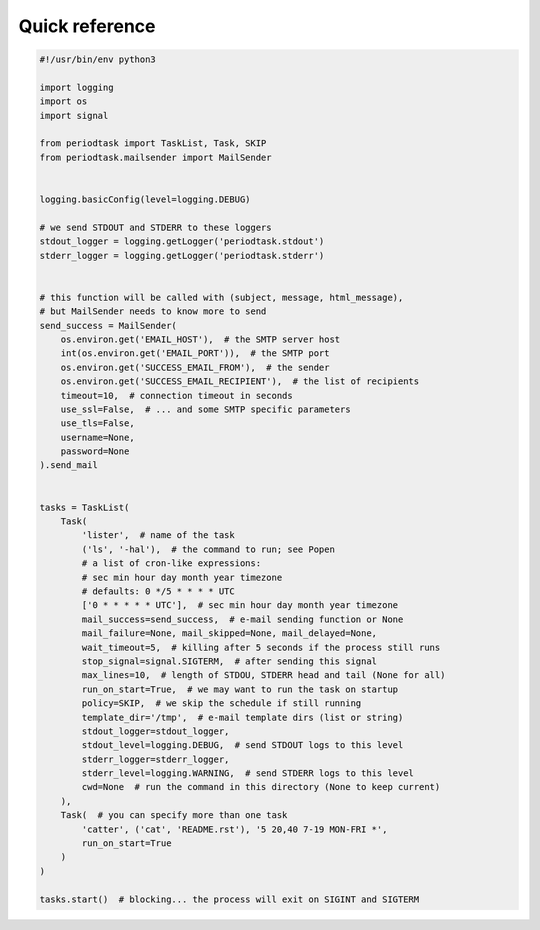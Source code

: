 Quick reference
===============

.. code-block:: python

  #!/usr/bin/env python3

  import logging
  import os
  import signal

  from periodtask import TaskList, Task, SKIP
  from periodtask.mailsender import MailSender


  logging.basicConfig(level=logging.DEBUG)

  # we send STDOUT and STDERR to these loggers
  stdout_logger = logging.getLogger('periodtask.stdout')
  stderr_logger = logging.getLogger('periodtask.stderr')


  # this function will be called with (subject, message, html_message),
  # but MailSender needs to know more to send
  send_success = MailSender(
      os.environ.get('EMAIL_HOST'),  # the SMTP server host
      int(os.environ.get('EMAIL_PORT')),  # the SMTP port
      os.environ.get('SUCCESS_EMAIL_FROM'),  # the sender
      os.environ.get('SUCCESS_EMAIL_RECIPIENT'),  # the list of recipients
      timeout=10,  # connection timeout in seconds
      use_ssl=False,  # ... and some SMTP specific parameters
      use_tls=False,
      username=None,
      password=None
  ).send_mail


  tasks = TaskList(
      Task(
          'lister',  # name of the task
          ('ls', '-hal'),  # the command to run; see Popen
          # a list of cron-like expressions:
          # sec min hour day month year timezone
          # defaults: 0 */5 * * * * UTC
          ['0 * * * * * UTC'],  # sec min hour day month year timezone
          mail_success=send_success,  # e-mail sending function or None
          mail_failure=None, mail_skipped=None, mail_delayed=None,
          wait_timeout=5,  # killing after 5 seconds if the process still runs
          stop_signal=signal.SIGTERM,  # after sending this signal
          max_lines=10,  # length of STDOU, STDERR head and tail (None for all)
          run_on_start=True,  # we may want to run the task on startup
          policy=SKIP,  # we skip the schedule if still running
          template_dir='/tmp',  # e-mail template dirs (list or string)
          stdout_logger=stdout_logger,
          stdout_level=logging.DEBUG,  # send STDOUT logs to this level
          stderr_logger=stderr_logger,
          stderr_level=logging.WARNING,  # send STDERR logs to this level
          cwd=None  # run the command in this directory (None to keep current)
      ),
      Task(  # you can specify more than one task
          'catter', ('cat', 'README.rst'), '5 20,40 7-19 MON-FRI *',
          run_on_start=True
      )
  )

  tasks.start()  # blocking... the process will exit on SIGINT and SIGTERM
